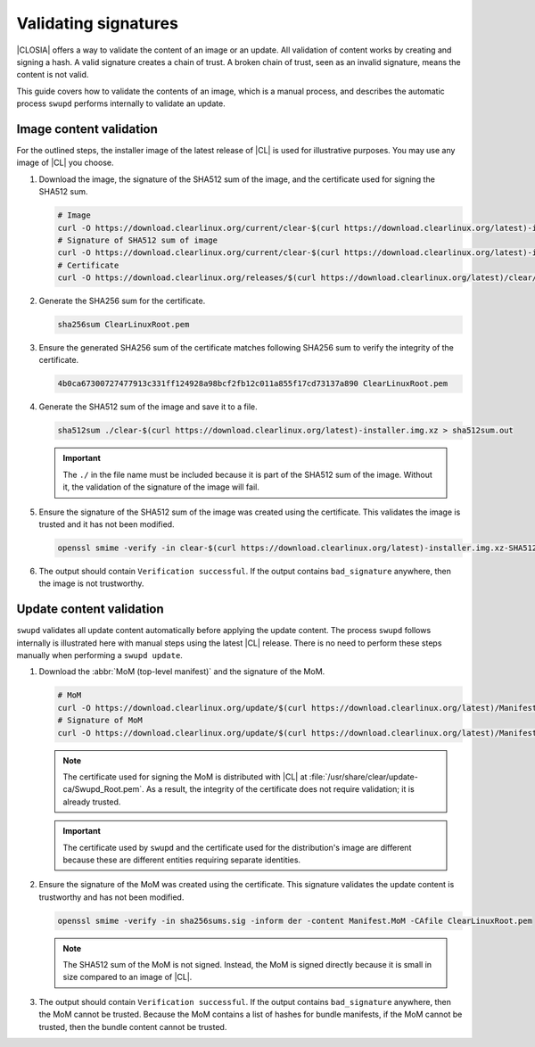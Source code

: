 .. _validate-signatures:

Validating signatures
#####################

|CLOSIA| offers a way to validate the content of an image or an update. All
validation of content works by creating and signing a hash. A valid signature
creates a chain of trust.  A broken chain of trust, seen as an invalid
signature, means the content is not valid.

This guide covers how to validate the contents of an image, which is a manual
process, and describes the automatic process ``swupd`` performs internally to
validate an update.

Image content validation
========================

For the outlined steps, the installer image of the latest release of |CL| is
used for illustrative purposes. You may use any image of |CL| you choose.

#. Download the image, the signature of the SHA512 sum of the image, and the
   certificate used for signing the SHA512 sum.

   .. code-block:: console

      # Image
      curl -O https://download.clearlinux.org/current/clear-$(curl https://download.clearlinux.org/latest)-installer.img.xz
      # Signature of SHA512 sum of image
      curl -O https://download.clearlinux.org/current/clear-$(curl https://download.clearlinux.org/latest)-installer.img.xz-SHA512SUMS.sig
      # Certificate
      curl -O https://download.clearlinux.org/releases/$(curl https://download.clearlinux.org/latest)/clear/ClearLinuxRoot.pem

#. Generate the SHA256 sum for the certificate.

   .. code-block:: console

      sha256sum ClearLinuxRoot.pem

#. Ensure the generated SHA256 sum of the certificate matches following
   SHA256 sum to verify the integrity of the certificate.

   .. code-block:: console

      4b0ca67300727477913c331ff124928a98bcf2fb12c011a855f17cd73137a890 ClearLinuxRoot.pem

#. Generate the SHA512 sum of the image and save it to a file.

   .. code-block:: console

      sha512sum ./clear-$(curl https://download.clearlinux.org/latest)-installer.img.xz > sha512sum.out

   .. important::

      The ``./`` in the file name must be included because it is part of the
      SHA512 sum of the image. Without it, the validation of the signature
      of the image will fail.

#. Ensure the signature of the SHA512 sum of the image was created using the
   certificate. This validates the image is trusted and it has not been
   modified.

   .. code-block:: console

      openssl smime -verify -in clear-$(curl https://download.clearlinux.org/latest)-installer.img.xz-SHA512SUMS.sig -inform der -content sha512sum.out -CAfile ClearLinuxRoot.pem

#. The output should contain ``Verification successful``.  If the output
   contains ``bad_signature`` anywhere, then the image is not trustworthy.

Update content validation
=========================

``swupd`` validates all update content automatically before applying the
update content. The process ``swupd`` follows internally is illustrated here
with manual steps using the latest |CL| release. There is no need to perform
these steps manually when performing a ``swupd update``.

#. Download the :abbr:`MoM (top-level manifest)` and the signature of the
   MoM.

   .. code-block:: console

      # MoM
      curl -O https://download.clearlinux.org/update/$(curl https://download.clearlinux.org/latest)/Manifest.MoM
      # Signature of MoM
      curl -O https://download.clearlinux.org/update/$(curl https://download.clearlinux.org/latest)/Manifest.sig

   .. note::

      The certificate used for signing the MoM is distributed with |CL|
      at :file:`/usr/share/clear/update-ca/Swupd_Root.pem`. As a result, the
      integrity of the certificate does not require validation; it is already
      trusted.

   .. important::

      The certificate used by ``swupd`` and the certificate used for the
      distribution's image are different because these are different entities
      requiring separate identities.

#. Ensure the signature of the MoM was created using the certificate. This
   signature validates the update content is trustworthy and has not been
   modified.

   .. code-block:: console

      openssl smime -verify -in sha256sums.sig -inform der -content Manifest.MoM -CAfile ClearLinuxRoot.pem

   .. note::

      The SHA512 sum of the MoM is not signed. Instead, the MoM is signed
      directly because it is small in size compared to an image of |CL|.

#. The output should contain ``Verification successful``.  If the output
   contains ``bad_signature`` anywhere, then the MoM cannot be trusted.
   Because the MoM contains a list of hashes for bundle manifests, if the MoM
   cannot be trusted, then the bundle content cannot be trusted.
